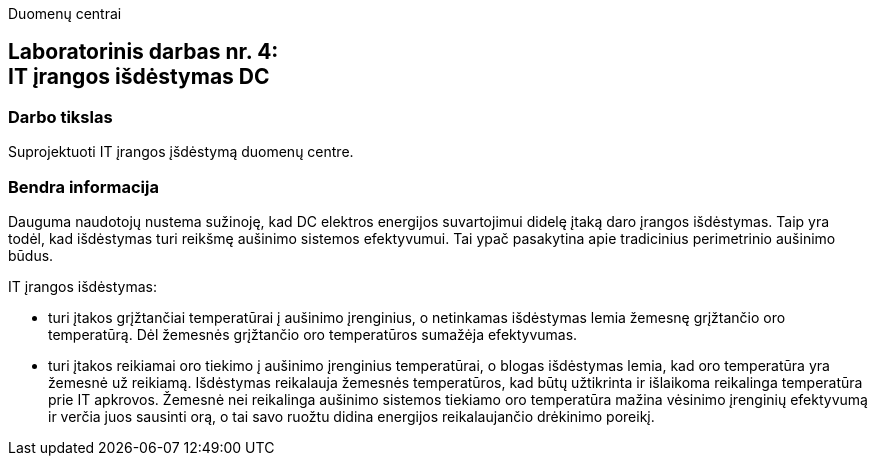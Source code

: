 Duomenų centrai

== Laboratorinis darbas nr. 4: +++<br />+++ IT įrangos išdėstymas DC

=== Darbo tikslas

Suprojektuoti IT įrangos įšdėstymą duomenų centre.

=== Bendra informacija

Dauguma naudotojų nustema sužinoję, kad DC elektros energijos suvartojimui didelę įtaką daro įrangos išdėstymas.
Taip yra todėl, kad išdėstymas turi reikšmę aušinimo sistemos efektyvumui.
Tai ypač pasakytina apie tradicinius perimetrinio aušinimo būdus.

IT įrangos išdėstymas:

* turi įtakos grįžtančiai temperatūrai į aušinimo įrenginius, 
o netinkamas išdėstymas lemia žemesnę grįžtančio oro temperatūrą.
Dėl žemesnės grįžtančio oro temperatūros sumažėja efektyvumas.

* turi įtakos reikiamai oro tiekimo į aušinimo įrenginius temperatūrai,
o blogas išdėstymas lemia, kad oro temperatūra yra žemesnė už reikiamą.
Išdėstymas reikalauja žemesnės temperatūros, kad būtų užtikrinta ir išlaikoma reikalinga temperatūra prie IT apkrovos.
Žemesnė nei reikalinga aušinimo sistemos tiekiamo oro temperatūra mažina vėsinimo įrenginių efektyvumą ir verčia juos sausinti orą, 
o tai savo ruožtu didina energijos reikalaujančio drėkinimo poreikį.
